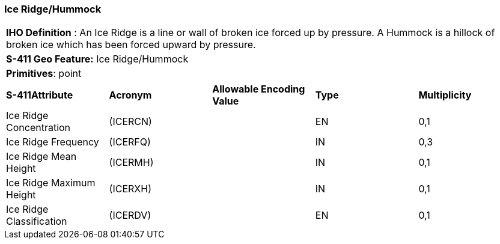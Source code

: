 [[sec-IceRidgeHummock]]
=== Ice Ridge/Hummock

[cols="a",options="headers"]
|===
a|[underline]#**IHO Definition** :# An Ice Ridge is a line or wall of broken ice forced up by pressure. A Hummock is a hillock of broken ice which has been forced upward by pressure.
a|[underline]#**S-411 Geo Feature:**# Ice Ridge/Hummock
a|[underline]#**Primitives**: point#
|===
[cols="a,a,a,a,a",options="headers"]
|===
a|**S-411Attribute** |**Acronym** |**Allowable Encoding Value** |**Type** | **Multiplicity**
| Ice Ridge Concentration
| (ICERCN)
|
|EN
|0,1
| Ice Ridge Frequency
| (ICERFQ)
|
|IN
|0,3
| Ice Ridge Mean Height
| (ICERMH)
|
|IN
|0,1
| Ice Ridge Maximum Height
| (ICERXH)
|
|IN
|0,1
| Ice Ridge Classification
| (ICERDV)
|
|EN
|0,1
|===

